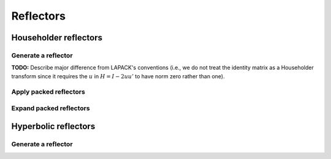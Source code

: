 Reflectors
==========

Householder reflectors
----------------------

Generate a reflector
^^^^^^^^^^^^^^^^^^^^
**TODO:** Describe major difference from LAPACK's conventions (i.e., we do not 
treat the identity matrix as a Householder transform since it requires the 
:math:`u` in :math:`H=I-2uu'` to have norm zero rather than one). 

.. cpp:function:: F LeftReflector( F& chi, Matrix<F>& x )
.. cpp:function:: F LeftReflector( Matrix<F>& chi, Matrix<F>& x )
.. cpp:function:: F LeftReflector( F& chi, AbstractDistMatrix<F>& x )
.. cpp:function:: F LeftReflector( AbstractDistMatrix<F>& chi, AbstractDistMatrix<F>& x )
.. cpp:function:: F reflector::Col( F& chi, AbstractDistMatrix<F>& x )
.. cpp:function:: F reflector::Col( AbstractDistMatrix<F>& chi, AbstractDistMatrix<F>& x )

.. cpp:function:: F RightReflector( F& chi, Matrix<F>& x )
.. cpp:function:: F RightReflector( Matrix<F>& chi, Matrix<F>& x )
.. cpp:function:: F RightReflector( F& chi, AbstractDistMatrix<F>& x )
.. cpp:function:: F RightReflector( AbstractDistMatrix<F>& chi, AbstractDistMatrix<F>& x )
.. cpp:function:: F reflector::Row( F& chi, AbstractDistMatrix<F>& x )
.. cpp:function:: F reflector::Row( AbstractDistMatrix<F>& chi, AbstractDistMatrix<F>& x )

Apply packed reflectors
^^^^^^^^^^^^^^^^^^^^^^^

.. cpp:function:: void ApplyPackedReflectors( LeftOrRight side, UpperOrLower uplo, VerticalOrHorizontal dir, ForwardOrBackward order, Conjugation conjugation, int offset, const Matrix<F>& H, const Matrix<F>& t, Matrix<F>& A )
.. cpp:function:: void ApplyPackedReflectors( LeftOrRight side, UpperOrLower uplo, VerticalOrHorizontal dir, ForwardOrBackward order, Conjugation conjugation, int offset, const AbstractDistMatrix<F>& H, const AbstractDistMatrix<F>& t, AbstractDistMatrix<F>& A )

Expand packed reflectors
^^^^^^^^^^^^^^^^^^^^^^^^

.. cpp:function:: void ExpandPackedReflectors( UpperOrLower uplo, VerticalOrHorizontal dir, Conjugation conjugation, int offset, Matrix<F>& H, const Matrix<F>& t )
.. cpp:function:: void ExpandPackedReflectors( UpperOrLower uplo, VerticalOrHorizontal dir, Conjugation conjugation, int offset, AbstractDistMatrix<F>& H, const AbstractDistMatrix<F>& t )

Hyperbolic reflectors
---------------------

Generate a reflector
^^^^^^^^^^^^^^^^^^^^

.. cpp:function:: F LeftHyperbolicReflector( F& chi, Matrix<F>& x )
.. cpp:function:: F LeftHyperbolicReflector( Matrix<F>& chi, Matrix<F>& x )
.. cpp:function:: F LeftHyperbolicReflector( F& chi, AbstractDistMatrix<F>& x )
.. cpp:function:: F LeftHyperbolicReflector( AbstractDistMatrix<F>& chi, AbstractDistMatrix<F>& x )
.. cpp:function:: F hyp_reflector::Col( F& chi, AbstractDistMatrix<F>& x )
.. cpp:function:: F hyp_reflector::Col( AbstractDistMatrix<F>& chi, AbstractDistMatrix<F>& x )

.. cpp:function:: F RightHyperbolicReflector( F& chi, Matrix<F>& x )
.. cpp:function:: F RightHyperbolicReflector( Matrix<F>& chi, Matrix<F>& x )
.. cpp:function:: F RightHyperbolicReflector( F& chi, AbstractDistMatrix<F>& x )
.. cpp:function:: F RightHyperbolicReflector( AbstractDistMatrix<F>& chi, AbstractDistMatrix<F>& x )
.. cpp:function:: F hyp_reflector::Row( F& chi, AbstractDistMatrix<F>& x )
.. cpp:function:: F hyp_reflector::Row( AbstractDistMatrix<F>& chi, AbstractDistMatrix<F>& x )
